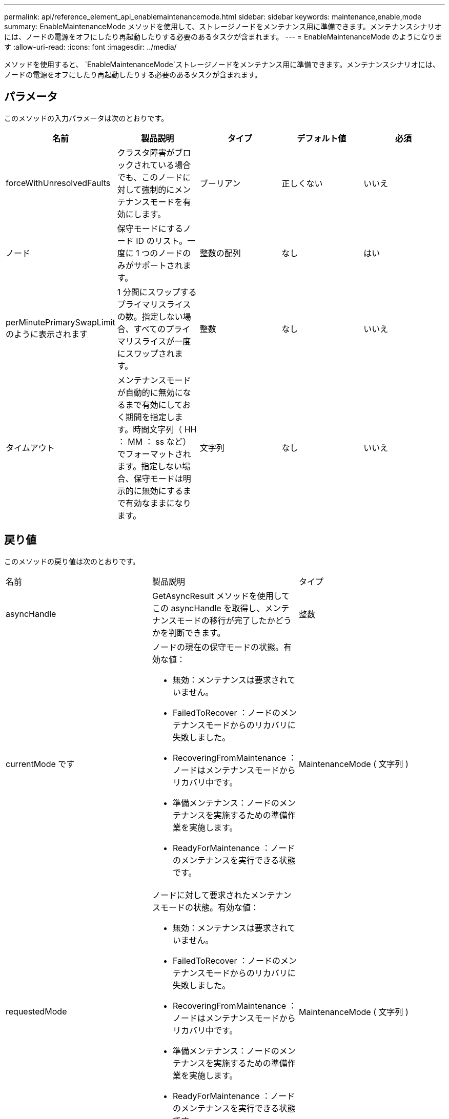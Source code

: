---
permalink: api/reference_element_api_enablemaintenancemode.html 
sidebar: sidebar 
keywords: maintenance,enable,mode 
summary: EnableMaintenanceMode メソッドを使用して、ストレージノードをメンテナンス用に準備できます。メンテナンスシナリオには、ノードの電源をオフにしたり再起動したりする必要のあるタスクが含まれます。 
---
= EnableMaintenanceMode のようになります
:allow-uri-read: 
:icons: font
:imagesdir: ../media/


[role="lead"]
メソッドを使用すると、 `EnableMaintenanceMode`ストレージノードをメンテナンス用に準備できます。メンテナンスシナリオには、ノードの電源をオフにしたり再起動したりする必要のあるタスクが含まれます。



== パラメータ

このメソッドの入力パラメータは次のとおりです。

|===
| 名前 | 製品説明 | タイプ | デフォルト値 | 必須 


 a| 
forceWithUnresolvedFaults
 a| 
クラスタ障害がブロックされている場合でも、このノードに対して強制的にメンテナンスモードを有効にします。
 a| 
ブーリアン
 a| 
正しくない
 a| 
いいえ



 a| 
ノード
 a| 
保守モードにするノード ID のリスト。一度に 1 つのノードのみがサポートされます。
 a| 
整数の配列
 a| 
なし
 a| 
はい



 a| 
perMinutePrimarySwapLimit のように表示されます
 a| 
1 分間にスワップするプライマリスライスの数。指定しない場合、すべてのプライマリスライスが一度にスワップされます。
 a| 
整数
 a| 
なし
 a| 
いいえ



 a| 
タイムアウト
 a| 
メンテナンスモードが自動的に無効になるまで有効にしておく期間を指定します。時間文字列（ HH ： MM ： ss など）でフォーマットされます。指定しない場合、保守モードは明示的に無効にするまで有効なままになります。
 a| 
文字列
 a| 
なし
 a| 
いいえ

|===


== 戻り値

このメソッドの戻り値は次のとおりです。

|===


| 名前 | 製品説明 | タイプ 


 a| 
asyncHandle
 a| 
GetAsyncResult メソッドを使用してこの asyncHandle を取得し、メンテナンスモードの移行が完了したかどうかを判断できます。
 a| 
整数



 a| 
currentMode です
 a| 
ノードの現在の保守モードの状態。有効な値：

* 無効：メンテナンスは要求されていません。
* FailedToRecover ：ノードのメンテナンスモードからのリカバリに失敗しました。
* RecoveringFromMaintenance ：ノードはメンテナンスモードからリカバリ中です。
* 準備メンテナンス：ノードのメンテナンスを実施するための準備作業を実施します。
* ReadyForMaintenance ：ノードのメンテナンスを実行できる状態です。

 a| 
MaintenanceMode ( 文字列 )



 a| 
requestedMode
 a| 
ノードに対して要求されたメンテナンスモードの状態。有効な値：

* 無効：メンテナンスは要求されていません。
* FailedToRecover ：ノードのメンテナンスモードからのリカバリに失敗しました。
* RecoveringFromMaintenance ：ノードはメンテナンスモードからリカバリ中です。
* 準備メンテナンス：ノードのメンテナンスを実施するための準備作業を実施します。
* ReadyForMaintenance ：ノードのメンテナンスを実行できる状態です。

 a| 
MaintenanceMode ( 文字列 )

|===


== 要求例

このメソッドの要求例を次に示します。

[listing]
----
{
  "method": "EnableMaintenanceMode",
  "params": {
    "forceWithUnresolvedFaults": False,
    "nodes": [6],
    "perMinutePrimarySwapLimit" : 40,
    "timeout" : "01:00:05"
  },
"id": 1
}
----


== 応答例

このメソッドの応答例を次に示します。

[listing]
----
{
   "id": 1,
   "result":
      {
        "requestedMode": "ReadyForMaintenance",
        "asyncHandle": 1,
        "currentMode": "Disabled"
    }
}
----


== 新規導入バージョン

12.2



== 詳細情報

http://docs.netapp.com/us-en/hci/docs/concept_hci_storage_maintenance_mode.html["NetApp HCI ストレージメンテナンスモードの概念"^]
